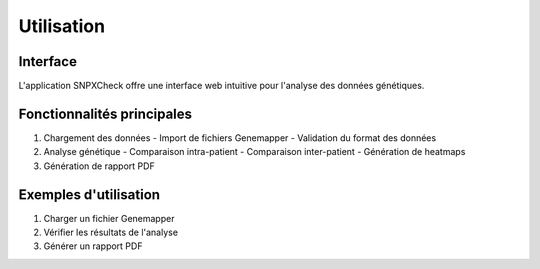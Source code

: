 Utilisation
===========

Interface
---------

L'application SNPXCheck offre une interface web intuitive pour l'analyse des données génétiques.

Fonctionnalités principales
---------------------------

1. Chargement des données
   - Import de fichiers Genemapper
   - Validation du format des données

2. Analyse génétique
   - Comparaison intra-patient
   - Comparaison inter-patient
   - Génération de heatmaps

3. Génération de rapport PDF

Exemples d'utilisation
----------------------

1. Charger un fichier Genemapper
2. Vérifier les résultats de l'analyse
3. Générer un rapport PDF

